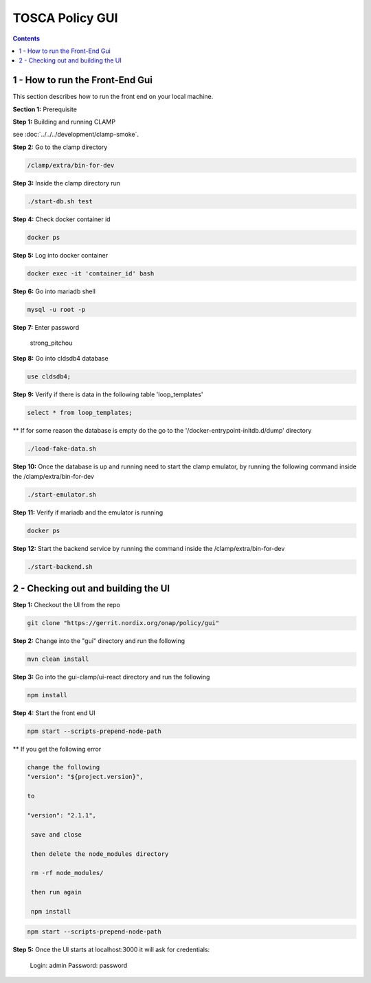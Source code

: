 .. This work is licensed under a Creative Commons Attribution 4.0 International License.

.. _clamp-policy-gui-label:

TOSCA Policy GUI
####################################################

.. contents::
    :depth: 4

1 - How to run the Front-End Gui
================================
This section describes how to run the front end on your local machine.

**Section 1:** Prerequisite

**Step 1:** Building and running CLAMP

see :doc:`../../../development/clamp-smoke`.

**Step 2:** Go to the clamp directory

.. code-block:: bash

    /clamp/extra/bin-for-dev

**Step 3:** Inside the clamp directory run

.. code-block:: bash

    ./start-db.sh test

**Step 4:** Check docker container id

.. code-block:: bash

    docker ps

**Step 5:** Log into docker container

.. code-block:: bash

    docker exec -it 'container_id' bash

**Step 6:** Go into mariadb shell

.. code-block:: bash

    mysql -u root -p

**Step 7:** Enter password

    strong_pitchou

.. image:: images/01-gui.png

**Step 8:** Go into cldsdb4 database

.. code-block:: bash

    use cldsdb4;

**Step 9:** Verify if there is data in the following table 'loop_templates'

.. code-block:: bash

    select * from loop_templates;

** If for some reason the database is empty do the go to the '/docker-entrypoint-initdb.d/dump' directory

.. code-block:: bash

    ./load-fake-data.sh

**Step 10:** Once the database is up and running need to start the clamp emulator, by running the following command inside the /clamp/extra/bin-for-dev

.. code-block:: bash

    ./start-emulator.sh

**Step 11:** Verify if mariadb and the emulator is running

.. code-block:: bash

    docker ps

.. image:: images/02-gui.png

**Step 12:** Start the backend service by running the command inside the /clamp/extra/bin-for-dev

.. code-block:: bash

    ./start-backend.sh

2 - Checking out and building the UI
====================================

**Step 1:** Checkout the UI from the repo

.. code-block:: bash

    git clone "https://gerrit.nordix.org/onap/policy/gui"

**Step 2:** Change into the "gui" directory and run the following

.. code-block:: bash

    mvn clean install

**Step 3:** Go into the gui-clamp/ui-react directory and run the following

.. code-block:: bash

    npm install

**Step 4:** Start the front end UI

.. code-block:: bash

    npm start --scripts-prepend-node-path

** If you get the following error

.. image:: images/03-gui.png

    gedit package.json

.. code-block:: bash

   change the following
   "version": "${project.version}",

   to

   "version": "2.1.1",

    save and close

    then delete the node_modules directory

    rm -rf node_modules/

    then run again

    npm install

.. code-block:: bash

    npm start --scripts-prepend-node-path

**Step 5:** Once the UI starts at localhost:3000 it will ask for credentials:

    Login: admin
    Password: password

